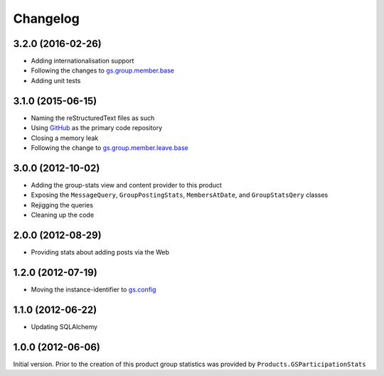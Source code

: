 Changelog
=========

3.2.0 (2016-02-26)
------------------

* Adding internationalisation support
* Following the changes to `gs.group.member.base`_
* Adding unit tests

.. _gs.group.member.base:
   https://github.com/groupserver/gs.group.member.base

3.1.0 (2015-06-15)
------------------

* Naming the reStructuredText files as such
* Using GitHub_ as the primary code repository
* Closing a memory leak
* Following the change to `gs.group.member.leave.base`_

.. _GitHub: https://github.com/groupserver/gs.group.stats
.. _gs.group.member.leave.base:
   https://github.com/groupserver/gs.group.member.leave.base

3.0.0 (2012-10-02)
------------------

* Adding the group-stats view and content provider to this
  product
* Exposing the ``MessageQuery``, ``GroupPostingStats``,
  ``MembersAtDate``, and ``GroupStatsQery`` classes
* Rejigging the queries
* Cleaning up the code

2.0.0 (2012-08-29)
------------------

* Providing stats about adding posts via the Web

1.2.0 (2012-07-19)
------------------

* Moving the instance-identifier to `gs.config`_

.. _gs.config: https://github.com/groupserver/gs.config

1.1.0 (2012-06-22)
------------------

* Updating SQLAlchemy

1.0.0 (2012-06-06)
------------------

Initial version. Prior to the creation of this product group
statistics was provided by ``Products.GSParticipationStats``
